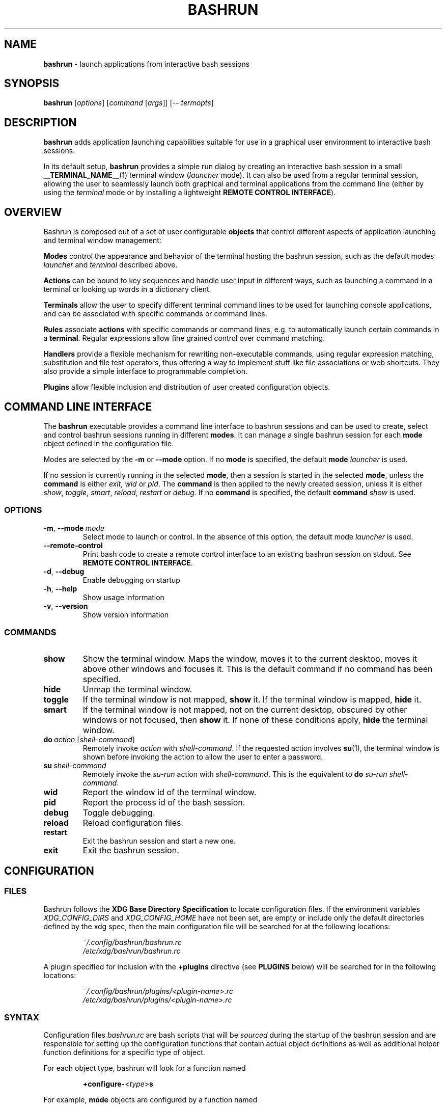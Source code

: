 .\" Process this file with
.\" groff -man -Tascii bashrun.1
.\"
.TH BASHRUN 1 "2010-06-28" "Linux" "User manuals"
.SH NAME
\fBbashrun\fP \- launch applications from interactive bash sessions
.SH SYNOPSIS
\fBbashrun\fP [\fIoptions\fP] [\fIcommand\fP [\fIargs\fP]] [-- \fItermopts\fP]
.SH DESCRIPTION
.PP
\fBbashrun\fP adds application launching capabilities suitable for use
in a graphical user environment to interactive bash sessions.

In its default setup, \fBbashrun\fP provides a simple run dialog by
creating an interactive bash session in a small
\fB__TERMINAL_NAME__\fP(1) terminal window (\fIlauncher\fP mode). It
can also be used from a regular terminal session, allowing the user to
seamlessly launch both graphical and terminal applications from the
command line (either by using the \fIterminal\fP mode or by installing
a lightweight \fBREMOTE CONTROL INTERFACE\fP).
.SH OVERVIEW
Bashrun is composed out of a set of user configurable \fBobjects\fP
that control different aspects of application launching and terminal
window management:

\fBModes\fP control the appearance and behavior of the terminal
hosting the bashrun session, such as the default modes \fIlauncher\fP
and \fIterminal\fP described above.

\fBActions\fP can be bound to key sequences and handle user input in
different ways, such as launching a command in a terminal or looking
up words in a dictionary client.

\fBTerminals\fP allow the user to specify different terminal command
lines to be used for launching console applications, and can be
associated with specific commands or command lines.

\fBRules\fP associate \fBactions\fP with specific commands or command
lines, e.g. to automatically launch certain commands in a
\fBterminal\fP. Regular expressions allow fine grained control over
command matching.

\fPHandlers\fP provide a flexible mechanism for rewriting
non-executable commands, using regular expression matching,
substitution and file test operators, thus offering a way to implement
stuff like file associations or web shortcuts. They also provide a
simple interface to programmable completion.

\fBPlugins\fP allow flexible inclusion and distribution of user
created configuration objects.
.SH COMMAND LINE INTERFACE
The \fBbashrun\fP executable provides a command line interface to
bashrun sessions and can be used to create, select and control bashrun
sessions running in different \fBmodes\fP. It can manage a single
bashrun session for each \fBmode\fP object defined in the
configuration file.

Modes are selected by the \fB-m\fP or \fB\--mode\fP option. If no
\fBmode\fP is specified, the default \fBmode\fP \fIlauncher\fP is
used.

If no session is currently running in the selected \fBmode\fP, then a
session is started in the selected \fBmode\fP, unless the
\fBcommand\fP is either \fIexit\fP, \fIwid\fP or
\fIpid\fP. The \fBcommand\fP is then applied to the newly created
session, unless it is either \fIshow\fP, \fItoggle\fP, \fIsmart\fP,
\fIreload\fP, \fIrestart\fP or \fIdebug\fP. If no \fBcommand\fP is
specified, the default \fBcommand\fP \fIshow\fP is used.
.SS OPTIONS
.IP \fB-m\fP,\ \fB--mode\fP\ \fImode\fP
Select mode to launch or control. In the absence
of this option, the default mode \fIlauncher\fP is used.
.IP \fB--remote-control\fP
Print bash code to create a remote control interface to an existing bashrun
session on stdout. See \fBREMOTE CONTROL INTERFACE\fP.
.IP \fB-d\fP,\ \fB--debug\fP
Enable debugging on startup
.IP \fB-h\fP,\ \fB--help\fP
Show usage information
.IP \fB-v\fP,\ \fB--version\fP
Show version information
.SS COMMANDS 
.IP \fBshow\fP
Show the terminal window. Maps the window, moves it to the current
desktop, moves it above other windows and focuses it. This is the
default command if no command has been specified.
.IP \fBhide\fP
Unmap the terminal window.
.IP \fBtoggle\fP
If the terminal window is not mapped, \fBshow\fP it. If the terminal window
is mapped, \fBhide\fP it.
.IP \fBsmart\fP
If the terminal window is not mapped, not on the current desktop,
obscured by other windows or not focused, then \fBshow\fP it. If none
of these conditions apply, \fBhide\fP the terminal window.
.IP \fBdo\fP\ \fIaction\fP\ [\fIshell-command\fP]
Remotely invoke \fIaction\fP with
\fIshell-command\fP. If the requested action involves
.BR su (1),
the terminal window is shown before invoking the action to allow
the user to enter a password.
.IP \fBsu\fP\ \fIshell-command\fP
Remotely invoke the \fIsu-run\fP action with \fIshell-command\fP. This is
the equivalent to \fBdo\fP \fIsu-run\fP \fIshell-command\fP.
.IP \fBwid\fP
Report the window id of the terminal window.
.IP \fBpid\fP
Report the process id of the bash session.
.IP \fBdebug\fP
Toggle debugging.
.IP \fBreload\fP
Reload configuration files.
.IP \fBrestart\fP
Exit the bashrun session and start a new one.
.IP \fBexit\fP
Exit the bashrun session.
.SH CONFIGURATION
.SS FILES
Bashrun follows the \fBXDG Base Directory Specification\fP to locate
configuration files. If the environment variables
\fIXDG_CONFIG_DIRS\fP and \fI XDG_CONFIG_HOME\fP have not been set,
are empty or include only the default directories defined by the xdg
spec, then the main configuration file will be searched for at the
following locations:
.PP
.RS
.nf\fI
~/.config/bashrun/bashrun.rc
/etc/xdg/bashrun/bashrun.rc
.fi \fP
.RE
.PP
A plugin specified for inclusion with the \fB+plugins\fP directive
(see \fBPLUGINS\fP below) will be searched for in the following
locations:
.PP
.RS
.nf\fI
~/.config/bashrun/plugins/<plugin-name>.rc
/etc/xdg/bashrun/plugins/<plugin-name>.rc
.fi \fP
.RE
.SS SYNTAX
Configuration files \fIbashrun.rc\fP are bash scripts that will be
\fIsourced\fP during the startup of the bashrun session and are
responsible for setting up the configuration functions that contain
actual object definitions as well as additional helper function
definitions for a specific type of object.
.PP
For each object type, bashrun will look for a function
named 
.PP
.RS
\fB+configure-\fP<\fItype\fP>\fBs\fP
.RE
.PP
For example, \fBmode\fP objects are configured by a function named
.PP
.RS
\fI+configure-modes\fP
.RE
.PP
An \fBobject definition\fP consists of an \fBobject initializer\fP,
optionally followed by one or more object \fBproperty definitions\fP on the
same line, followed by one ore more single object \fBproperty definitions\fP
on subsequent lines:
.PP
.RS
\fB+\fP<\fItype\fP> \fB'\fP<\fIname\fP>\fB'\fP [\fB--\fP<\fIproperty-name\fP> \fB'\fP<\fIargs\fP>\fB'\fP...]
.RS
.nf
[\fB--\fP<\fIproperty-name\fP> \fB'\fP<\fIargs\fP>\fB'\fP...]
\[char46]\.\.
.fi
.RE
.RE
.PP
For example, adding the following \fBterminal\fP object definition to
the \fI+configure-terminals\fP function will create a new
\fBterminal\fP object called '\fIsmall\fP' and set its \fBcommand\fP
and \fBgeometry\fP properties:
.PP
.RS
+terminal 'small' 
  --command 'urxvt -g %g -e bash -c %@'
  --geometry '40x12'
.RE
.PP
Note that if an \fBobject initializer\fP refers to a previously defined
object of the same type using the same \fBname\fP, then subsequent
\fBproperty definitions\fP will apply to the existing objects instead of
creating a new object, i.e. the above example could also be written as
.RS
.PP
.nf
+terminal 'small' --command 'urxvt -g %g -e bash -c %@'
+terminal 'small' --geometry '40x12'
.ni
.PP
.RE
.SS CACHING
The results of a specific \fI+configure\fP function are cached in
\fIXDG_CACHE_HOME/bashrun\fP. Objects of the corresponding type and
associated helper functions will be restored from the cache on
subsequent invocations, until the code of the \fI+configure\fP
function changes, upon which the function is again run and the
resulting objects and functions cached to replace the previoulsy
cached results.
.PP
.SH OBJECTS
.SS MODES
\fBmode\fP objects define a terminal command line used to launch a
bashrun session and control the sessions appearance and general
behavior.

.IP \fI\-\-terminal\fP
The 

.SH TERMINALS
.SH RULES
.SH HANDLERS
.SH ACTIONS
.SH BUGS
Please report any bugs you may find using the email address
below. Comments, suggestions, feedback of any kind is appreciated.
.SH AUTHOR
Henning Bekel <h.bekel at googlemail dot com> (english and german)
.SH "SEE ALSO"
.BR bash (1)
.BR readline (3)
.BR __TERMINAL_NAME__ (1)
.BR su (1)
.BR stty (1)

\" Handler setup:
\"   1. Reorder handlers     
\"     If --fallback is true, move handlers to the end of the chain.
\"     Fallback handlers will end up at the end of the chain in the
\"     order they are defined in this configuration file.    
\"   2. Setup completion    
\"     If --complete is given, create a stub function using the
\"     word given as the function name, so that the word can be
\"     completed to from an empty commandline.    
\"       If a function by the name +handler-<handlername>-complete
\"       is defined, install a completion function for the word
\"       given in --complete that uses the output of the supplied
\"       function to dynamically retrieve a list of words to
\"       complete against.  
\"       If no such function is defined, install default completion
\"       for the word given in --complete.
\" Handler processing: 
\"   Match the line against the regular expression in --pattern
\"     Perform one or more optional tests using the 'test' builtin.
\"     A string of test characters, corresponding to the option
\"     characters of the options to the test builtin, can be given
\"     in --test. Prefixing a test character with '!' negates the
\"     test.  Tests are performed in the order in which they appear
\"     in --test. If one of these tests fails, testing is aborted
\"     and the test as a whole fails.
\"       Rewrite the string depending on its contents:       
\"         If the string contains back references (%[0-9]), replace
\"         them with the string matching the corresponding
\"         subpatterns
\"         If the string contains no back references, append the
\"         line to the string, separating them with a space
\"         character.
\"     If an --action has been specified, run the action on the
\"     resulting string
\"     If no --action has been specified, assume that the string now
\"     constitutes an executable commandline, and launch it in the
\"     background, detached from the bashrun shell.
    

